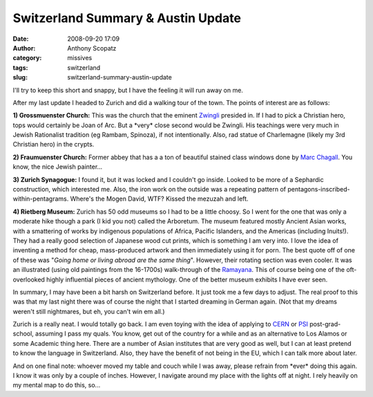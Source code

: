 Switzerland Summary & Austin Update
###################################
:date: 2008-09-20 17:09
:author: Anthony Scopatz
:category: missives
:tags: switzerland
:slug: switzerland-summary-austin-update

I'll try to keep this short and snappy, but I have the feeling it will
run away on me.

After my last update I headed to Zurich and did a walking tour of the
town. The points of interest are as follows:

**1) Grossmuenster Church:** This was the church that the eminent
`Zwingli`_ presided in. If I had to pick a Christian hero, tops would
certainly be Joan of Arc. But a \*very\* close second would be Zwingli.
His teachings were very much in Jewish Rationalist tradition (eg Rambam,
Spinoza), if not intentionally. Also, rad statue of Charlemagne (likely
my 3rd Christian hero) in the crypts.

**2) Fraumuenster Church:** Former abbey that has a a ton of
beautiful stained class windows done by `Marc Chagall`_. You know, the
nice Jewish painter...

**3) Zurich Synagogue:** I found it, but it was locked and I couldn't
go inside. Looked to be more of a Sephardic construction, which
interested me. Also, the iron work on the outside was a repeating
pattern of pentagons-inscribed-within-pentagrams. Where's the Mogen
David, WTF? Kissed the mezuzah and left.

**4) Rietberg Museum:** Zurich has 50 odd museums so I had to be a
little choosy. So I went for the one that was only a moderate hike
though a park (I kid you not) called the Arboretum. The museum featured
mostly Ancient Asian works, with a smattering of works by indigenous
populations of Africa, Pacific Islanders, and the Americas (including
Inuits!). They had a really good selection of Japanese wood cut prints,
which is something I am very into. I love the idea of inventing a method
for cheap, mass-produced artwork and then immediately using it for porn.
The best quote off of one of these was "*Going home or living abroad are
the same thing*\ ". However, their rotating section was even cooler. It
was an illustrated (using old paintings from the 16-1700s) walk-through
of the `Ramayana`_. This of course being one of the oft-overlooked
highly influential pieces of ancient mythology. One of the better museum
exhibits I have ever seen.

In summary, I may have been a bit harsh on Switzerland before. It just
took me a few days to adjust. The real proof to this was that my last
night there was of course the night that I started dreaming in German
again. (Not that my dreams weren't still nightmares, but eh, you can't
win em all.)

Zurich is a really neat. I would totally go back. I am even toying with
the idea of applying to `CERN`_ or `PSI`_ post-grad-school, assuming I
pass my quals. You know, get out of the country for a while and as an
alternative to Los Alamos or some Academic thing here. There are a
number of Asian institutes that are very good as well, but I can at
least pretend to know the language in Switzerland. Also, they have the
benefit of not being in the EU, which I can talk more about later.

And on one final note: whoever moved my table and couch while I was
away, please refrain from \*ever\* doing this again. I know it was only
by a couple of inches. However, I navigate around my place with the
lights off at night. I rely heavily on my mental map to do this, so...

.. _Zwingli: http://en.wikipedia.org/wiki/Zwingli
.. _Marc Chagall: http://en.wikipedia.org/wiki/Marc_Chagall
.. _Ramayana: http://en.wikipedia.org/wiki/Ramayana
.. _CERN: http://public.web.cern.ch/public/
.. _PSI: http://www.psi.ch/index_e.shtml
